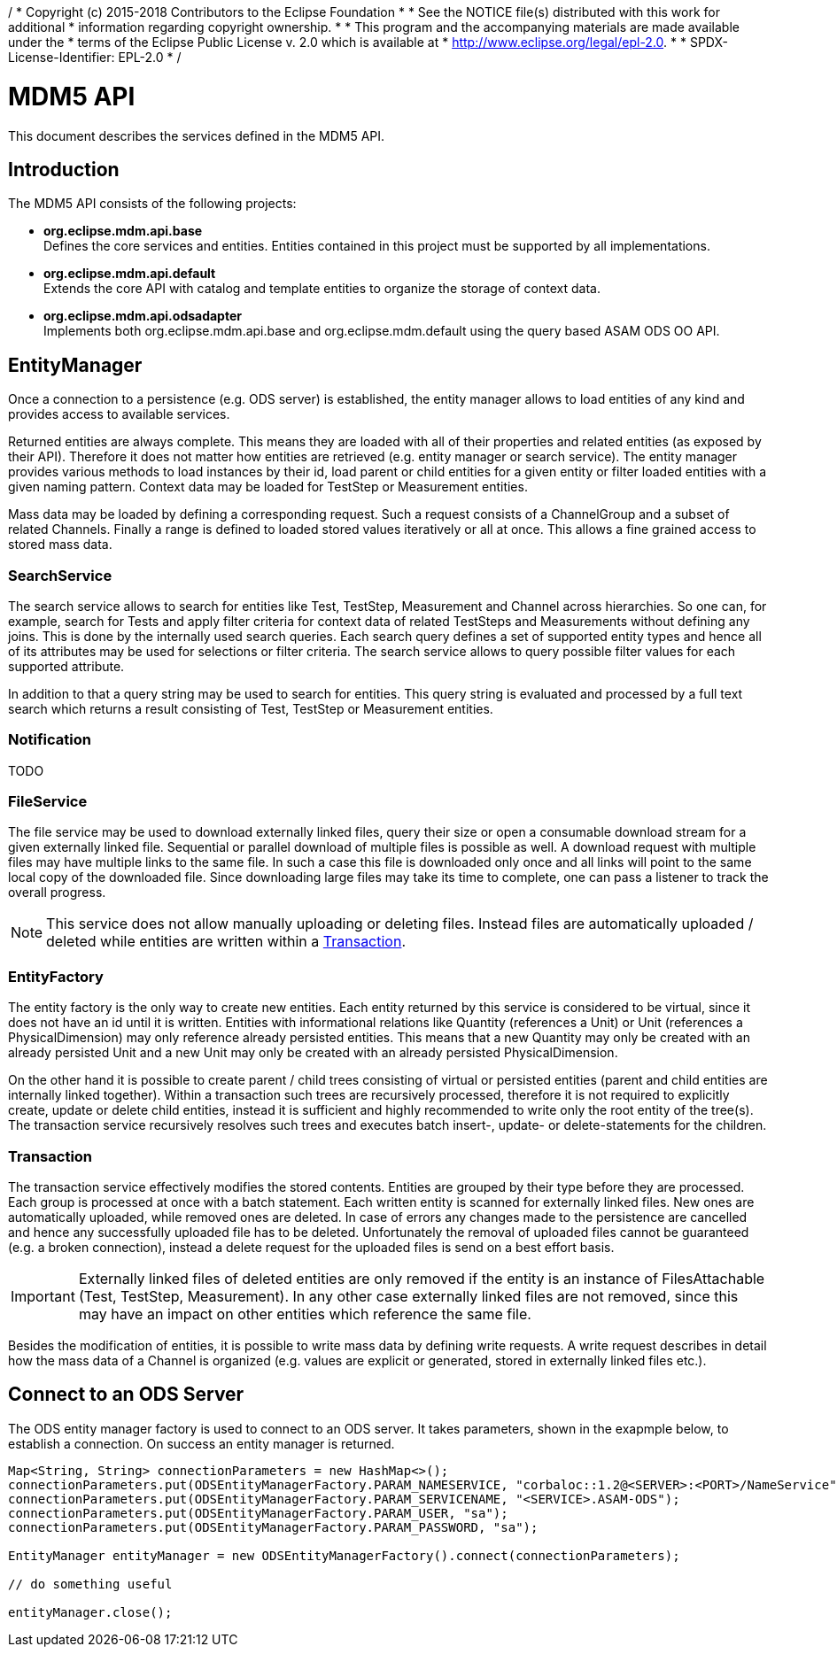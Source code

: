 /********************************************************************************
 * Copyright (c) 2015-2018 Contributors to the Eclipse Foundation
 *
 * See the NOTICE file(s) distributed with this work for additional
 * information regarding copyright ownership.
 *
 * This program and the accompanying materials are made available under the
 * terms of the Eclipse Public License v. 2.0 which is available at
 * http://www.eclipse.org/legal/epl-2.0.
 *
 * SPDX-License-Identifier: EPL-2.0
 *
 ********************************************************************************/

= MDM5 API

This document describes the services defined in the MDM5 API.

== Introduction
The MDM5 API consists of the following projects:

* *org.eclipse.mdm.api.base* +
    Defines the core services and entities. Entities contained in this project must be supported by all implementations.
* *org.eclipse.mdm.api.default* +
    Extends the core API with catalog and template entities to organize the storage of context data. 
* *org.eclipse.mdm.api.odsadapter* +
    Implements both org.eclipse.mdm.api.base and org.eclipse.mdm.default using the query based ASAM ODS OO API.
    
== EntityManager

Once a connection to a persistence (e.g. ODS server) is established, the entity manager allows to load entities of any kind and provides access to available services. 

Returned entities are always complete. This means they are loaded with all of their properties and related entities (as exposed by their API). Therefore it does not matter how entities are retrieved (e.g. entity manager or search service). The entity manager provides various methods to load instances by their id, load parent or child entities for a given entity or filter loaded entities with a given naming pattern. Context data may be loaded for TestStep or Measurement entities.

Mass data may be loaded by defining a corresponding request. Such a request consists of a ChannelGroup and a subset of related Channels. Finally a range is defined to loaded stored values iteratively or all at once. This allows a fine grained access to stored mass data.

=== SearchService
The search service allows to search for entities like Test, TestStep, Measurement and Channel across hierarchies. So one can, for example, search for Tests and apply filter criteria for context data of related TestSteps and Measurements without defining any joins. This is done by the internally used search queries. Each search query defines a set of supported entity types and hence all of its attributes may be used for selections or filter criteria. The search service allows to query possible filter values for each supported attribute.

In addition to that a query string may be used to search for entities. This query string is evaluated and processed by a full text search which returns a result consisting of Test, TestStep or Measurement entities.

=== Notification
TODO

=== FileService
The file service may be used to download externally linked files, query their size or open a consumable download stream for a given externally linked file. Sequential or parallel download of multiple files is possible as well. A download request with multiple files may have multiple links to the same file. In such a case this file is downloaded only once and all links will point to the same local copy of the downloaded file. Since downloading large files may take its time to complete, one can pass a listener to track the overall progress.

[NOTE]
====
This service does not allow manually uploading or deleting files. Instead files are automatically uploaded / deleted while entities are written within a <<Transaction>>.
====

=== EntityFactory
The entity factory is the only way to create new entities. Each entity returned by this service is considered to be virtual, since it does not have an id until it is written. Entities with informational relations like Quantity (references a Unit) or Unit (references a PhysicalDimension) may only reference already persisted entities. This means that a new Quantity may only be created with an already persisted Unit and a new Unit may only be created with an already persisted PhysicalDimension.

On the other hand it is possible to create parent / child trees consisting of virtual or persisted entities (parent and child entities are internally linked together). Within a transaction such trees are recursively processed, therefore it is not required to explicitly create, update or delete child entities, instead it is sufficient and highly recommended to write only the root entity of the tree(s). The transaction service recursively resolves such trees and executes batch insert-, update- or delete-statements for the children.

=== Transaction
The transaction service effectively modifies the stored contents. Entities are grouped by their type before they are processed. Each group is processed at once with a batch statement. Each  written entity is scanned for externally linked files. New ones are automatically uploaded, while removed ones are deleted. In case of errors any changes made to the persistence are cancelled and hence any successfully uploaded file has to be deleted. Unfortunately the removal of uploaded files cannot be guaranteed (e.g. a broken connection), instead a delete request for the uploaded files is send on a best effort basis.

[IMPORTANT]
====
Externally linked files of deleted entities are only removed if the entity is an instance of FilesAttachable (Test, TestStep, Measurement). In any other case externally linked files are not removed, since this may have an impact on other entities which reference the same file.
====

Besides the modification of entities, it is possible to write mass data by defining write requests. A write request describes in detail how the mass data of a Channel is organized (e.g. values are explicit or generated, stored in externally linked files etc.).

== Connect to an ODS Server
The ODS entity manager factory is used to connect to an ODS server. It takes parameters, shown in the exapmple below, to establish a connection. On success an entity manager is returned.

[source,java]
----
Map<String, String> connectionParameters = new HashMap<>();
connectionParameters.put(ODSEntityManagerFactory.PARAM_NAMESERVICE, "corbaloc::1.2@<SERVER>:<PORT>/NameService");
connectionParameters.put(ODSEntityManagerFactory.PARAM_SERVICENAME, "<SERVICE>.ASAM-ODS");
connectionParameters.put(ODSEntityManagerFactory.PARAM_USER, "sa");
connectionParameters.put(ODSEntityManagerFactory.PARAM_PASSWORD, "sa");

EntityManager entityManager = new ODSEntityManagerFactory().connect(connectionParameters);

// do something useful

entityManager.close();
----